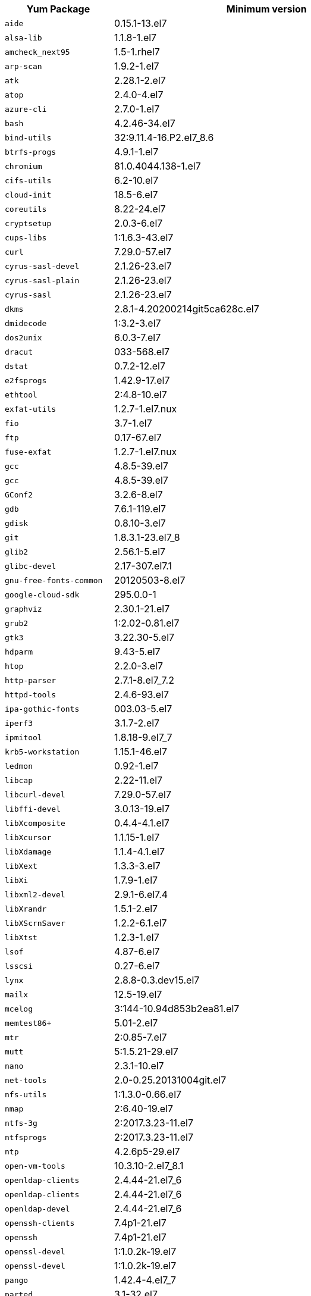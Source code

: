 +++<table>++++++<tr>++++++<th>+++Yum Package+++</th>++++++<th>+++Minimum version+++</th>++++++</tr>+++
+++<tr>++++++<td>++++++<code>+++aide+++</code>++++++</td>++++++<td>+++0.15.1-13.el7+++</td>++++++</tr>+++
+++<tr>++++++<td>++++++<code>+++alsa-lib+++</code>++++++</td>++++++<td>+++1.1.8-1.el7+++</td>++++++</tr>+++
+++<tr>++++++<td>++++++<code>+++amcheck_next95+++</code>++++++</td>++++++<td>+++1.5-1.rhel7+++</td>++++++</tr>+++
+++<tr>++++++<td>++++++<code>+++arp-scan+++</code>++++++</td>++++++<td>+++1.9.2-1.el7+++</td>++++++</tr>+++
+++<tr>++++++<td>++++++<code>+++atk+++</code>++++++</td>++++++<td>+++2.28.1-2.el7+++</td>++++++</tr>+++
+++<tr>++++++<td>++++++<code>+++atop+++</code>++++++</td>++++++<td>+++2.4.0-4.el7+++</td>++++++</tr>+++
+++<tr>++++++<td>++++++<code>+++azure-cli+++</code>++++++</td>++++++<td>+++2.7.0-1.el7+++</td>++++++</tr>+++
+++<tr>++++++<td>++++++<code>+++bash+++</code>++++++</td>++++++<td>+++4.2.46-34.el7+++</td>++++++</tr>+++
+++<tr>++++++<td>++++++<code>+++bind-utils+++</code>++++++</td>++++++<td>+++32:9.11.4-16.P2.el7_8.6+++</td>++++++</tr>+++
+++<tr>++++++<td>++++++<code>+++btrfs-progs+++</code>++++++</td>++++++<td>+++4.9.1-1.el7+++</td>++++++</tr>+++
+++<tr>++++++<td>++++++<code>+++chromium+++</code>++++++</td>++++++<td>+++81.0.4044.138-1.el7+++</td>++++++</tr>+++
+++<tr>++++++<td>++++++<code>+++cifs-utils+++</code>++++++</td>++++++<td>+++6.2-10.el7+++</td>++++++</tr>+++
+++<tr>++++++<td>++++++<code>+++cloud-init+++</code>++++++</td>++++++<td>+++18.5-6.el7+++</td>++++++</tr>+++
+++<tr>++++++<td>++++++<code>+++coreutils+++</code>++++++</td>++++++<td>+++8.22-24.el7+++</td>++++++</tr>+++
+++<tr>++++++<td>++++++<code>+++cryptsetup+++</code>++++++</td>++++++<td>+++2.0.3-6.el7+++</td>++++++</tr>+++
+++<tr>++++++<td>++++++<code>+++cups-libs+++</code>++++++</td>++++++<td>+++1:1.6.3-43.el7+++</td>++++++</tr>+++
+++<tr>++++++<td>++++++<code>+++curl+++</code>++++++</td>++++++<td>+++7.29.0-57.el7+++</td>++++++</tr>+++
+++<tr>++++++<td>++++++<code>+++cyrus-sasl-devel+++</code>++++++</td>++++++<td>+++2.1.26-23.el7+++</td>++++++</tr>+++
+++<tr>++++++<td>++++++<code>+++cyrus-sasl-plain+++</code>++++++</td>++++++<td>+++2.1.26-23.el7+++</td>++++++</tr>+++
+++<tr>++++++<td>++++++<code>+++cyrus-sasl+++</code>++++++</td>++++++<td>+++2.1.26-23.el7+++</td>++++++</tr>+++
+++<tr>++++++<td>++++++<code>+++dkms+++</code>++++++</td>++++++<td>+++2.8.1-4.20200214git5ca628c.el7+++</td>++++++</tr>+++
+++<tr>++++++<td>++++++<code>+++dmidecode+++</code>++++++</td>++++++<td>+++1:3.2-3.el7+++</td>++++++</tr>+++
+++<tr>++++++<td>++++++<code>+++dos2unix+++</code>++++++</td>++++++<td>+++6.0.3-7.el7+++</td>++++++</tr>+++
+++<tr>++++++<td>++++++<code>+++dracut+++</code>++++++</td>++++++<td>+++033-568.el7+++</td>++++++</tr>+++
+++<tr>++++++<td>++++++<code>+++dstat+++</code>++++++</td>++++++<td>+++0.7.2-12.el7+++</td>++++++</tr>+++
+++<tr>++++++<td>++++++<code>+++e2fsprogs+++</code>++++++</td>++++++<td>+++1.42.9-17.el7+++</td>++++++</tr>+++
+++<tr>++++++<td>++++++<code>+++ethtool+++</code>++++++</td>++++++<td>+++2:4.8-10.el7+++</td>++++++</tr>+++
+++<tr>++++++<td>++++++<code>+++exfat-utils+++</code>++++++</td>++++++<td>+++1.2.7-1.el7.nux+++</td>++++++</tr>+++
+++<tr>++++++<td>++++++<code>+++fio+++</code>++++++</td>++++++<td>+++3.7-1.el7+++</td>++++++</tr>+++
+++<tr>++++++<td>++++++<code>+++ftp+++</code>++++++</td>++++++<td>+++0.17-67.el7+++</td>++++++</tr>+++
+++<tr>++++++<td>++++++<code>+++fuse-exfat+++</code>++++++</td>++++++<td>+++1.2.7-1.el7.nux+++</td>++++++</tr>+++
+++<tr>++++++<td>++++++<code>+++gcc+++</code>++++++</td>++++++<td>+++4.8.5-39.el7+++</td>++++++</tr>+++
+++<tr>++++++<td>++++++<code>+++gcc+++</code>++++++</td>++++++<td>+++4.8.5-39.el7+++</td>++++++</tr>+++
+++<tr>++++++<td>++++++<code>+++GConf2+++</code>++++++</td>++++++<td>+++3.2.6-8.el7+++</td>++++++</tr>+++
+++<tr>++++++<td>++++++<code>+++gdb+++</code>++++++</td>++++++<td>+++7.6.1-119.el7+++</td>++++++</tr>+++
+++<tr>++++++<td>++++++<code>+++gdisk+++</code>++++++</td>++++++<td>+++0.8.10-3.el7+++</td>++++++</tr>+++
+++<tr>++++++<td>++++++<code>+++git+++</code>++++++</td>++++++<td>+++1.8.3.1-23.el7_8+++</td>++++++</tr>+++
+++<tr>++++++<td>++++++<code>+++glib2+++</code>++++++</td>++++++<td>+++2.56.1-5.el7+++</td>++++++</tr>+++
+++<tr>++++++<td>++++++<code>+++glibc-devel+++</code>++++++</td>++++++<td>+++2.17-307.el7.1+++</td>++++++</tr>+++
+++<tr>++++++<td>++++++<code>+++gnu-free-fonts-common+++</code>++++++</td>++++++<td>+++20120503-8.el7+++</td>++++++</tr>+++
+++<tr>++++++<td>++++++<code>+++google-cloud-sdk+++</code>++++++</td>++++++<td>+++295.0.0-1+++</td>++++++</tr>+++
+++<tr>++++++<td>++++++<code>+++graphviz+++</code>++++++</td>++++++<td>+++2.30.1-21.el7+++</td>++++++</tr>+++
+++<tr>++++++<td>++++++<code>+++grub2+++</code>++++++</td>++++++<td>+++1:2.02-0.81.el7+++</td>++++++</tr>+++
+++<tr>++++++<td>++++++<code>+++gtk3+++</code>++++++</td>++++++<td>+++3.22.30-5.el7+++</td>++++++</tr>+++
+++<tr>++++++<td>++++++<code>+++hdparm+++</code>++++++</td>++++++<td>+++9.43-5.el7+++</td>++++++</tr>+++
+++<tr>++++++<td>++++++<code>+++htop+++</code>++++++</td>++++++<td>+++2.2.0-3.el7+++</td>++++++</tr>+++
+++<tr>++++++<td>++++++<code>+++http-parser+++</code>++++++</td>++++++<td>+++2.7.1-8.el7_7.2+++</td>++++++</tr>+++
+++<tr>++++++<td>++++++<code>+++httpd-tools+++</code>++++++</td>++++++<td>+++2.4.6-93.el7+++</td>++++++</tr>+++
+++<tr>++++++<td>++++++<code>+++ipa-gothic-fonts+++</code>++++++</td>++++++<td>+++003.03-5.el7+++</td>++++++</tr>+++
+++<tr>++++++<td>++++++<code>+++iperf3+++</code>++++++</td>++++++<td>+++3.1.7-2.el7+++</td>++++++</tr>+++
+++<tr>++++++<td>++++++<code>+++ipmitool+++</code>++++++</td>++++++<td>+++1.8.18-9.el7_7+++</td>++++++</tr>+++
+++<tr>++++++<td>++++++<code>+++krb5-workstation+++</code>++++++</td>++++++<td>+++1.15.1-46.el7+++</td>++++++</tr>+++
+++<tr>++++++<td>++++++<code>+++ledmon+++</code>++++++</td>++++++<td>+++0.92-1.el7+++</td>++++++</tr>+++
+++<tr>++++++<td>++++++<code>+++libcap+++</code>++++++</td>++++++<td>+++2.22-11.el7+++</td>++++++</tr>+++
+++<tr>++++++<td>++++++<code>+++libcurl-devel+++</code>++++++</td>++++++<td>+++7.29.0-57.el7+++</td>++++++</tr>+++
+++<tr>++++++<td>++++++<code>+++libffi-devel+++</code>++++++</td>++++++<td>+++3.0.13-19.el7+++</td>++++++</tr>+++
+++<tr>++++++<td>++++++<code>+++libXcomposite+++</code>++++++</td>++++++<td>+++0.4.4-4.1.el7+++</td>++++++</tr>+++
+++<tr>++++++<td>++++++<code>+++libXcursor+++</code>++++++</td>++++++<td>+++1.1.15-1.el7+++</td>++++++</tr>+++
+++<tr>++++++<td>++++++<code>+++libXdamage+++</code>++++++</td>++++++<td>+++1.1.4-4.1.el7+++</td>++++++</tr>+++
+++<tr>++++++<td>++++++<code>+++libXext+++</code>++++++</td>++++++<td>+++1.3.3-3.el7+++</td>++++++</tr>+++
+++<tr>++++++<td>++++++<code>+++libXi+++</code>++++++</td>++++++<td>+++1.7.9-1.el7+++</td>++++++</tr>+++
+++<tr>++++++<td>++++++<code>+++libxml2-devel+++</code>++++++</td>++++++<td>+++2.9.1-6.el7.4+++</td>++++++</tr>+++
+++<tr>++++++<td>++++++<code>+++libXrandr+++</code>++++++</td>++++++<td>+++1.5.1-2.el7+++</td>++++++</tr>+++
+++<tr>++++++<td>++++++<code>+++libXScrnSaver+++</code>++++++</td>++++++<td>+++1.2.2-6.1.el7+++</td>++++++</tr>+++
+++<tr>++++++<td>++++++<code>+++libXtst+++</code>++++++</td>++++++<td>+++1.2.3-1.el7+++</td>++++++</tr>+++
+++<tr>++++++<td>++++++<code>+++lsof+++</code>++++++</td>++++++<td>+++4.87-6.el7+++</td>++++++</tr>+++
+++<tr>++++++<td>++++++<code>+++lsscsi+++</code>++++++</td>++++++<td>+++0.27-6.el7+++</td>++++++</tr>+++
+++<tr>++++++<td>++++++<code>+++lynx+++</code>++++++</td>++++++<td>+++2.8.8-0.3.dev15.el7+++</td>++++++</tr>+++
+++<tr>++++++<td>++++++<code>+++mailx+++</code>++++++</td>++++++<td>+++12.5-19.el7+++</td>++++++</tr>+++
+++<tr>++++++<td>++++++<code>+++mcelog+++</code>++++++</td>++++++<td>+++3:144-10.94d853b2ea81.el7+++</td>++++++</tr>+++
+++<tr>++++++<td>++++++<code>+++memtest86++++</code>++++++</td>++++++<td>+++5.01-2.el7+++</td>++++++</tr>+++
+++<tr>++++++<td>++++++<code>+++mtr+++</code>++++++</td>++++++<td>+++2:0.85-7.el7+++</td>++++++</tr>+++
+++<tr>++++++<td>++++++<code>+++mutt+++</code>++++++</td>++++++<td>+++5:1.5.21-29.el7+++</td>++++++</tr>+++
+++<tr>++++++<td>++++++<code>+++nano+++</code>++++++</td>++++++<td>+++2.3.1-10.el7+++</td>++++++</tr>+++
+++<tr>++++++<td>++++++<code>+++net-tools+++</code>++++++</td>++++++<td>+++2.0-0.25.20131004git.el7+++</td>++++++</tr>+++
+++<tr>++++++<td>++++++<code>+++nfs-utils+++</code>++++++</td>++++++<td>+++1:1.3.0-0.66.el7+++</td>++++++</tr>+++
+++<tr>++++++<td>++++++<code>+++nmap+++</code>++++++</td>++++++<td>+++2:6.40-19.el7+++</td>++++++</tr>+++
+++<tr>++++++<td>++++++<code>+++ntfs-3g+++</code>++++++</td>++++++<td>+++2:2017.3.23-11.el7+++</td>++++++</tr>+++
+++<tr>++++++<td>++++++<code>+++ntfsprogs+++</code>++++++</td>++++++<td>+++2:2017.3.23-11.el7+++</td>++++++</tr>+++
+++<tr>++++++<td>++++++<code>+++ntp+++</code>++++++</td>++++++<td>+++4.2.6p5-29.el7+++</td>++++++</tr>+++
+++<tr>++++++<td>++++++<code>+++open-vm-tools+++</code>++++++</td>++++++<td>+++10.3.10-2.el7_8.1+++</td>++++++</tr>+++
+++<tr>++++++<td>++++++<code>+++openldap-clients+++</code>++++++</td>++++++<td>+++2.4.44-21.el7_6+++</td>++++++</tr>+++
+++<tr>++++++<td>++++++<code>+++openldap-clients+++</code>++++++</td>++++++<td>+++2.4.44-21.el7_6+++</td>++++++</tr>+++
+++<tr>++++++<td>++++++<code>+++openldap-devel+++</code>++++++</td>++++++<td>+++2.4.44-21.el7_6+++</td>++++++</tr>+++
+++<tr>++++++<td>++++++<code>+++openssh-clients+++</code>++++++</td>++++++<td>+++7.4p1-21.el7+++</td>++++++</tr>+++
+++<tr>++++++<td>++++++<code>+++openssh+++</code>++++++</td>++++++<td>+++7.4p1-21.el7+++</td>++++++</tr>+++
+++<tr>++++++<td>++++++<code>+++openssl-devel+++</code>++++++</td>++++++<td>+++1:1.0.2k-19.el7+++</td>++++++</tr>+++
+++<tr>++++++<td>++++++<code>+++openssl-devel+++</code>++++++</td>++++++<td>+++1:1.0.2k-19.el7+++</td>++++++</tr>+++
+++<tr>++++++<td>++++++<code>+++pango+++</code>++++++</td>++++++<td>+++1.42.4-4.el7_7+++</td>++++++</tr>+++
+++<tr>++++++<td>++++++<code>+++parted+++</code>++++++</td>++++++<td>+++3.1-32.el7+++</td>++++++</tr>+++
+++<tr>++++++<td>++++++<code>+++perf+++</code>++++++</td>++++++<td>+++3.10.0-1127.10.1.el7+++</td>++++++</tr>+++
+++<tr>++++++<td>++++++<code>+++pigz+++</code>++++++</td>++++++<td>+++2.3.4-1.el7+++</td>++++++</tr>+++
+++<tr>++++++<td>++++++<code>+++postfix+++</code>++++++</td>++++++<td>+++2:2.10.1-9.el7+++</td>++++++</tr>+++
+++<tr>++++++<td>++++++<code>+++postgresql95-contrib+++</code>++++++</td>++++++<td>+++9.5.22-1PGDG.rhel7+++</td>++++++</tr>+++
+++<tr>++++++<td>++++++<code>+++postgresql95-devel+++</code>++++++</td>++++++<td>+++9.5.22-1PGDG.rhel7+++</td>++++++</tr>+++
+++<tr>++++++<td>++++++<code>+++postgresql95-libs+++</code>++++++</td>++++++<td>+++9.5.22-1PGDG.rhel7+++</td>++++++</tr>+++
+++<tr>++++++<td>++++++<code>+++postgresql95-server+++</code>++++++</td>++++++<td>+++9.5.22-1PGDG.rhel7+++</td>++++++</tr>+++
+++<tr>++++++<td>++++++<code>+++psmisc+++</code>++++++</td>++++++<td>+++22.20-16.el7+++</td>++++++</tr>+++
+++<tr>++++++<td>++++++<code>+++pssh+++</code>++++++</td>++++++<td>+++2.3.1-7.el7.nux+++</td>++++++</tr>+++
+++<tr>++++++<td>++++++<code>+++pv+++</code>++++++</td>++++++<td>+++1.4.6-1.el7+++</td>++++++</tr>+++
+++<tr>++++++<td>++++++<code>+++pystache+++</code>++++++</td>++++++<td>+++0.5.3-2.el7+++</td>++++++</tr>+++
+++<tr>++++++<td>++++++<code>+++python-daemon+++</code>++++++</td>++++++<td>+++1.6-4.el7+++</td>++++++</tr>+++
+++<tr>++++++<td>++++++<code>+++python-devel+++</code>++++++</td>++++++<td>+++2.7.5-88.el7+++</td>++++++</tr>+++
+++<tr>++++++<td>++++++<code>+++python-psycopg2+++</code>++++++</td>++++++<td>+++2.7.5-1.rhel7+++</td>++++++</tr>+++
+++<tr>++++++<td>++++++<code>+++python2-cryptography+++</code>++++++</td>++++++<td>+++1.7.2-2.el7+++</td>++++++</tr>+++
+++<tr>++++++<td>++++++<code>+++python2-pip+++</code>++++++</td>++++++<td>+++8.1.2-12.el7+++</td>++++++</tr>+++
+++<tr>++++++<td>++++++<code>+++python2-pyasn1+++</code>++++++</td>++++++<td>+++0.1.9-7.el7+++</td>++++++</tr>+++
+++<tr>++++++<td>++++++<code>+++python3-devel+++</code>++++++</td>++++++<td>+++3.6.8-13.el7. Note that you cannot use python3 version 3.7.0 or later.+++</td>++++++</tr>+++
+++<tr>++++++<td>++++++<code>+++python3-rpm-macros+++</code>++++++</td>++++++<td>+++3-32.el7. Note that you cannot use python3 version 3.7.0 or later.+++</td>++++++</tr>+++
+++<tr>++++++<td>++++++<code>+++python3+++</code>++++++</td>++++++<td>+++3.6.8-13.el7. Note that you cannot use python3 version 3.7.0 or later.+++</td>++++++</tr>+++
+++<tr>++++++<td>++++++<code>+++R-devel+++</code>++++++</td>++++++<td>+++3.6.0-1.el7+++</td>++++++</tr>+++
+++<tr>++++++<td>++++++<code>+++R+++</code>++++++</td>++++++<td>+++3.6.0-1.el7+++</td>++++++</tr>+++
+++<tr>++++++<td>++++++<code>+++realmd+++</code>++++++</td>++++++<td>+++0.16.1-11.el7+++</td>++++++</tr>+++
+++<tr>++++++<td>++++++<code>+++redhat-lsb+++</code>++++++</td>++++++<td>+++4.1-27.el7+++</td>++++++</tr>+++
+++<tr>++++++<td>++++++<code>+++redis+++</code>++++++</td>++++++<td>+++3.2.12-2.el7+++</td>++++++</tr>+++
+++<tr>++++++<td>++++++<code>+++rsyslog+++</code>++++++</td>++++++<td>+++8.24.0-52.el7+++</td>++++++</tr>+++
+++<tr>++++++<td>++++++<code>+++samba-client+++</code>++++++</td>++++++<td>+++4.10.4-11.el7_8+++</td>++++++</tr>+++
+++<tr>++++++<td>++++++<code>+++samba-common-tools+++</code>++++++</td>++++++<td>+++4.10.4-11.el7_8+++</td>++++++</tr>+++
+++<tr>++++++<td>++++++<code>+++screen+++</code>++++++</td>++++++<td>+++4.1.0-0.25.20120314git3c2946.el7+++</td>++++++</tr>+++
+++<tr>++++++<td>++++++<code>+++sg3_utils+++</code>++++++</td>++++++<td>+++1:1.37-19.el7+++</td>++++++</tr>+++
+++<tr>++++++<td>++++++<code>+++smartmontools+++</code>++++++</td>++++++<td>+++1:7.0-2.el7+++</td>++++++</tr>+++
+++<tr>++++++<td>++++++<code>+++snappy-devel+++</code>++++++</td>++++++<td>+++1.1.0-3.el7+++</td>++++++</tr>+++
+++<tr>++++++<td>++++++<code>+++sssd+++</code>++++++</td>++++++<td>+++1.16.4-37.el7_8.3+++</td>++++++</tr>+++
+++<tr>++++++<td>++++++<code>+++strace+++</code>++++++</td>++++++<td>+++4.24-4.el7+++</td>++++++</tr>+++
+++<tr>++++++<td>++++++<code>+++strongswan+++</code>++++++</td>++++++<td>+++5.7.2-1.el7+++</td>++++++</tr>+++
+++<tr>++++++<td>++++++<code>+++sysstat+++</code>++++++</td>++++++<td>+++10.1.5-19.el7+++</td>++++++</tr>+++
+++<tr>++++++<td>++++++<code>+++systemd-networkd+++</code>++++++</td>++++++<td>+++219-73.el7_8.6+++</td>++++++</tr>+++
+++<tr>++++++<td>++++++<code>+++systemd-resolved+++</code>++++++</td>++++++<td>+++219-73.el7_8.6+++</td>++++++</tr>+++
+++<tr>++++++<td>++++++<code>+++systemd+++</code>++++++</td>++++++<td>+++219-73.el7_8.6+++</td>++++++</tr>+++
+++<tr>++++++<td>++++++<code>+++tcpdump+++</code>++++++</td>++++++<td>+++14:4.9.2-4.el7_7.1+++</td>++++++</tr>+++
+++<tr>++++++<td>++++++<code>+++telnet+++</code>++++++</td>++++++<td>+++1:0.17-65.el7_8+++</td>++++++</tr>+++
+++<tr>++++++<td>++++++<code>+++tinyproxy+++</code>++++++</td>++++++<td>+++1.8.3-2.el7+++</td>++++++</tr>+++
+++<tr>++++++<td>++++++<code>+++tmux+++</code>++++++</td>++++++<td>+++1.8-4.el7+++</td>++++++</tr>+++
+++<tr>++++++<td>++++++<code>+++traceroute+++</code>++++++</td>++++++<td>+++3:2.0.22-2.el7+++</td>++++++</tr>+++
+++<tr>++++++<td>++++++<code>+++unzip+++</code>++++++</td>++++++<td>+++6.0-21.el7+++</td>++++++</tr>+++
+++<tr>++++++<td>++++++<code>+++util-linux+++</code>++++++</td>++++++<td>+++2.23.2-63.el7+++</td>++++++</tr>+++
+++<tr>++++++<td>++++++<code>+++uuid+++</code>++++++</td>++++++<td>+++1.6.2-26.el7+++</td>++++++</tr>+++
+++<tr>++++++<td>++++++<code>+++veritysetup+++</code>++++++</td>++++++<td>+++2.0.3-6.el7+++</td>++++++</tr>+++
+++<tr>++++++<td>++++++<code>+++vim-common+++</code>++++++</td>++++++<td>+++2:7.4.629-6.el7+++</td>++++++</tr>+++
+++<tr>++++++<td>++++++<code>+++vim-enhanced+++</code>++++++</td>++++++<td>+++2:7.4.629-6.el7+++</td>++++++</tr>+++
+++<tr>++++++<td>++++++<code>+++vim-filesystem+++</code>++++++</td>++++++<td>+++2:7.4.629-6.el7+++</td>++++++</tr>+++
+++<tr>++++++<td>++++++<code>+++vim-minimal+++</code>++++++</td>++++++<td>+++2:7.4.629-6.el7+++</td>++++++</tr>+++
+++<tr>++++++<td>++++++<code>+++vnstat+++</code>++++++</td>++++++<td>+++1.15-2.el7+++</td>++++++</tr>+++
+++<tr>++++++<td>++++++<code>+++w3m+++</code>++++++</td>++++++<td>+++0.5.3-45.git20190105.el7+++</td>++++++</tr>+++
+++<tr>++++++<td>++++++<code>+++WALinuxAgent+++</code>++++++</td>++++++<td>+++2.0.18-1.el7+++</td>++++++</tr>+++
+++<tr>++++++<td>++++++<code>+++wget+++</code>++++++</td>++++++<td>+++1.14-18.el7_6.1+++</td>++++++</tr>+++
+++<tr>++++++<td>++++++<code>+++xfsprogs+++</code>++++++</td>++++++<td>+++4.5.0-20.el7+++</td>++++++</tr>+++
+++<tr>++++++<td>++++++<code>+++xorg-x11-font-utils+++</code>++++++</td>++++++<td>+++1:7.5-21.el7+++</td>++++++</tr>+++
+++<tr>++++++<td>++++++<code>+++xorg-x11-fonts-100dpi+++</code>++++++</td>++++++<td>+++7.5-9.el7+++</td>++++++</tr>+++
+++<tr>++++++<td>++++++<code>+++xorg-x11-fonts-75dpi+++</code>++++++</td>++++++<td>+++7.5-9.el7+++</td>++++++</tr>+++
+++<tr>++++++<td>++++++<code>+++xorg-x11-fonts-cyrillic+++</code>++++++</td>++++++<td>+++7.5-9.el7+++</td>++++++</tr>+++
+++<tr>++++++<td>++++++<code>+++xorg-x11-fonts-misc+++</code>++++++</td>++++++<td>+++7.5-9.el7+++</td>++++++</tr>+++
+++<tr>++++++<td>++++++<code>+++xorg-x11-fonts-Type1+++</code>++++++</td>++++++<td>+++7.5-9.el7+++</td>++++++</tr>+++
+++<tr>++++++<td>++++++<code>+++yum-plugin-versionlock+++</code>++++++</td>++++++<td>+++1.1.31-54.el7_8+++</td>++++++</tr>+++
+++<tr>++++++<td>++++++<code>+++zip+++</code>++++++</td>++++++<td>+++3.0-11.el7+++</td>++++++</tr>+++
+++<tr>++++++<td>++++++<code>+++zsh+++</code>++++++</td>++++++<td>+++5.0.2-34.el7_8.2+++</td>++++++</tr>++++++</table>+++
